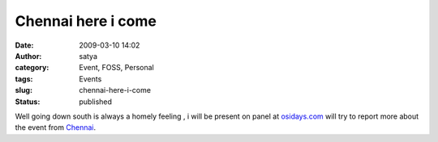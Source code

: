 Chennai here i come
###################
:date: 2009-03-10 14:02
:author: satya
:category: Event, FOSS, Personal
:tags: Events
:slug: chennai-here-i-come
:status: published

Well going down south is always a homely feeling , i will be present on
panel at `osidays.com <http://osidays.com>`__ will try to report more
about the event from `Chennai <http://en.wikipedia.org/wiki/Chennai>`__.
